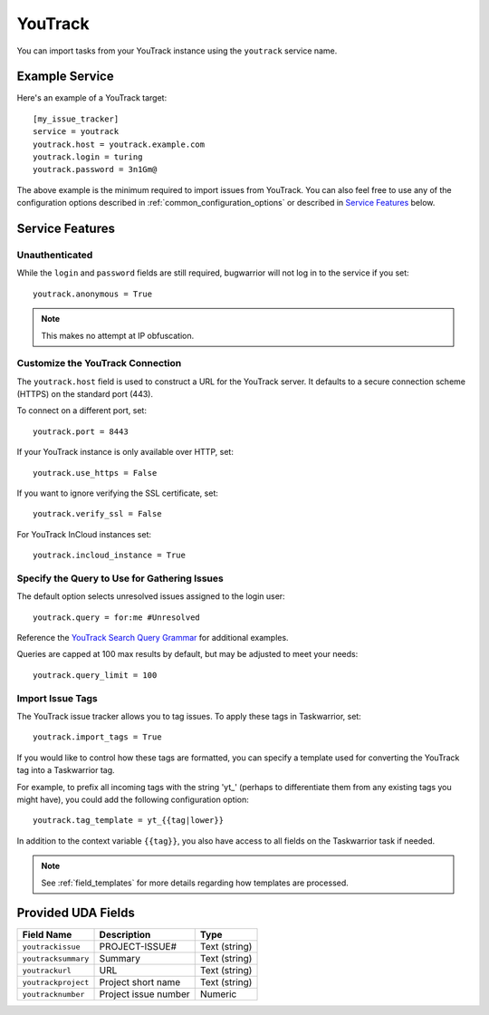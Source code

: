 YouTrack
========

You can import tasks from your YouTrack instance using
the ``youtrack`` service name.

Example Service
---------------

Here's an example of a YouTrack target::

    [my_issue_tracker]
    service = youtrack
    youtrack.host = youtrack.example.com
    youtrack.login = turing
    youtrack.password = 3n1Gm@

The above example is the minimum required to import issues from
YouTrack. You can also feel free to use any of the
configuration options described in :ref:`common_configuration_options`
or described in `Service Features`_ below.

Service Features
----------------

Unauthenticated
+++++++++++++++

While the ``login`` and ``password`` fields are still required, bugwarrior
will not log in to the service if you set::

    youtrack.anonymous = True

.. note::

    This makes no attempt at IP obfuscation.

Customize the YouTrack Connection
+++++++++++++++++++++++++++++++++

The ``youtrack.host`` field is used to construct a URL for
the YouTrack server. It defaults to a secure connection scheme (HTTPS)
on the standard port (443).

To connect on a different port, set::

    youtrack.port = 8443

If your YouTrack instance is only available over HTTP, set::

    youtrack.use_https = False

If you want to ignore verifying the SSL certificate, set::

    youtrack.verify_ssl = False

For YouTrack InCloud instances set::

    youtrack.incloud_instance = True

Specify the Query to Use for Gathering Issues
+++++++++++++++++++++++++++++++++++++++++++++

The default option selects unresolved issues assigned to the login user::

    youtrack.query = for:me #Unresolved

Reference the
`YouTrack Search Query Grammar <https://www.jetbrains.com/help/youtrack/standalone/7.0/Search-Query-Grammar.html>`_
for additional examples.

Queries are capped at 100 max results by default, but may be adjusted to meet your needs::

    youtrack.query_limit = 100

Import Issue Tags
+++++++++++++++++

The YouTrack issue tracker allows you to tag issues. To apply these tags in Taskwarrior, set::

    youtrack.import_tags = True

If you would like to control how these tags are formatted, you can
specify a template used for converting the YouTrack tag into a Taskwarrior
tag.

For example, to prefix all incoming tags with the string 'yt\_' (perhaps
to differentiate them from any existing tags you might have), you could
add the following configuration option::

    youtrack.tag_template = yt_{{tag|lower}}

In addition to the context variable ``{{tag}}``, you also have access
to all fields on the Taskwarrior task if needed.

.. note::

   See :ref:`field_templates` for more details regarding how templates
   are processed.

Provided UDA Fields
-------------------

+---------------------------+----------------------+---------------------+
| Field Name                | Description          | Type                |
+===========================+======================+=====================+
| ``youtrackissue``         | PROJECT-ISSUE#       | Text (string)       |
+---------------------------+----------------------+---------------------+
| ``youtracksummary``       | Summary              | Text (string)       |
+---------------------------+----------------------+---------------------+
| ``youtrackurl``           | URL                  | Text (string)       |
+---------------------------+----------------------+---------------------+
| ``youtrackproject``       | Project short name   | Text (string)       |
+---------------------------+----------------------+---------------------+
| ``youtracknumber``        | Project issue number | Numeric             |
+---------------------------+----------------------+---------------------+
